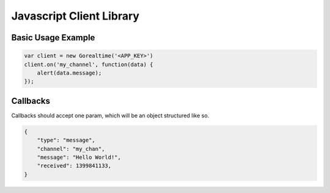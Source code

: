 .. _js_lib:

Javascript Client Library
==========================

Basic Usage Example
^^^^^^^^^^^^^^^^^^^^

.. sourcecode:: javascript

    var client = new Gorealtime('<APP_KEY>')
    client.on('my_channel', function(data) {
        alert(data.message);
    });

.. js:class:: Gorealtime(app_key, verbose)

    :param string app_key: Your application key (**not** secret!)
    :param boolean verbose: Log messages to console if true (default ``false``)

    .. js:function:: on(channel, callback)

        Calls ``callback`` with message data when a message is pushed
        down ``channel``. Subscription to that channel will be added
        if it doesn't already exist.

        See :ref:`js_callbacks`

        :param string channel: The name of a channel
        :param function callback: Function to call with message data

    .. js:function:: off(channel)

        Removes callback and unsubscribes from ``channel``

        :param string channel: The name of a subscribed channel


.. _js_callbacks:

Callbacks
^^^^^^^^^^

Callbacks should accept one param, which will be an object
structured like so.

.. sourcecode:: json

    {
        "type": "message",
        "channel": "my_chan",
        "message": "Hello World!",
        "received": 1399841133,
    }
